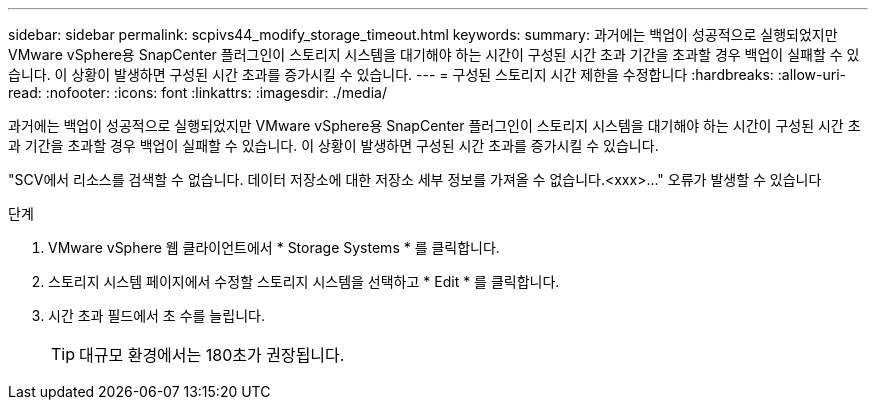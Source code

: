---
sidebar: sidebar 
permalink: scpivs44_modify_storage_timeout.html 
keywords:  
summary: 과거에는 백업이 성공적으로 실행되었지만 VMware vSphere용 SnapCenter 플러그인이 스토리지 시스템을 대기해야 하는 시간이 구성된 시간 초과 기간을 초과할 경우 백업이 실패할 수 있습니다. 이 상황이 발생하면 구성된 시간 초과를 증가시킬 수 있습니다. 
---
= 구성된 스토리지 시간 제한을 수정합니다
:hardbreaks:
:allow-uri-read: 
:nofooter: 
:icons: font
:linkattrs: 
:imagesdir: ./media/


[role="lead"]
과거에는 백업이 성공적으로 실행되었지만 VMware vSphere용 SnapCenter 플러그인이 스토리지 시스템을 대기해야 하는 시간이 구성된 시간 초과 기간을 초과할 경우 백업이 실패할 수 있습니다. 이 상황이 발생하면 구성된 시간 초과를 증가시킬 수 있습니다.

"SCV에서 리소스를 검색할 수 없습니다. 데이터 저장소에 대한 저장소 세부 정보를 가져올 수 없습니다.<xxx>…" 오류가 발생할 수 있습니다

.단계
. VMware vSphere 웹 클라이언트에서 * Storage Systems * 를 클릭합니다.
. 스토리지 시스템 페이지에서 수정할 스토리지 시스템을 선택하고 * Edit * 를 클릭합니다.
. 시간 초과 필드에서 초 수를 늘립니다.
+

TIP: 대규모 환경에서는 180초가 권장됩니다.


